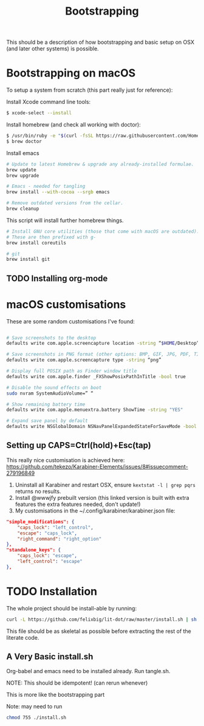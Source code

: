 #+TITLE: Bootstrapping

This should be a description of how bootstrapping and basic setup on OSX (and
later other systems) is possible.

* Bootstrapping on macOS
To setup a system from scratch (this part really just for reference):

Install Xcode command line tools:
#+BEGIN_SRC bash
$ xcode-select --install
#+END_SRC

Install homebrew (and check all working with doctor):
#+BEGIN_SRC bash
$ /usr/bin/ruby -e "$(curl -fsSL https://raw.githubusercontent.com/Homebrew/install/master/install)"
$ brew doctor
#+END_SRC 

Install emacs
#+BEGIN_SRC sh
# Update to latest Homebrew & upgrade any already-installed formulae.
brew update
brew upgrade

# Emacs - needed for tangling
brew install --with-cocoa --srgb emacs

# Remove outdated versions from the cellar.
brew cleanup
#+END_SRC

This script will install further homebrew things.
#+BEGIN_SRC bash
# Install GNU core utilities (those that come with macOS are outdated).
# These are then prefixed with g-
brew install coreutils

# git
brew install git
#+END_SRC

** TODO Installing org-mode

* macOS customisations
These are some random customisations I've found:
#+BEGIN_SRC bash

# Save screenshots to the desktop
defaults write com.apple.screencapture location -string “$HOME/Desktop”

# Save screenshots in PNG format (other options: BMP, GIF, JPG, PDF, TIFF)
defaults write com.apple.screencapture type -string “png”

# Display full POSIX path as Finder window title
defaults write com.apple.finder _FXShowPosixPathInTitle -bool true

# Disable the sound effects on boot
sudo nvram SystemAudioVolume=” “

# Show remaining battery time
defaults write com.apple.menuextra.battery ShowTime -string "YES"

# Expand save panel by default
defaults write NSGlobalDomain NSNavPanelExpandedStateForSaveMode -bool true
#+END_SRC

** Setting up CAPS=Ctrl(hold)+Esc(tap)
This really nice customisation is achieved here:
[[https://github.com/tekezo/Karabiner-Elements/issues/8#issuecomment-279196849]] 

1) Uninstall all Karabiner and restart OSX, ensure ~kextstat -l | grep pqrs~ returns no results.
2) Install @wwwjfy prebuilt version (this linked version is built with extra features the extra
   features needed, don't update!)
3) My customisations in the ~/.config/karabiner/karabiner.json file:
#+BEGIN_SRC json
    "simple_modifications": {
        "caps_lock": "left_control",
        "escape": "caps_lock",
        "right_command": "right_option"
    },
    "standalone_keys": {
        "caps_lock": "escape",
        "left_control": "escape"
    },
#+END_SRC




* TODO Installation
The whole project should be install-able by running:
#+BEGIN_SRC bash
curl -L https://github.com/felixbig/lit-dot/raw/master/install.sh | sh
#+END_SRC
This file should be as skeletal as possible before extracting the rest of the
literate code.


** A Very Basic install.sh
Org-babel and emacs need to be installed already.
Run tangle.sh.

NOTE: This should be idempotent! (can rerun whenever)

This is more like the bootstrapping part



Note: may need to run 
#+BEGIN_SRC bash
chmod 755 ./install.sh
#+END_SRC

